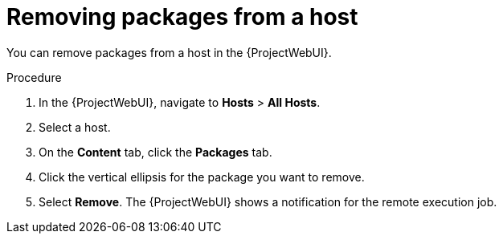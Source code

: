 :_mod-docs-content-type: PROCEDURE

[id="removing-packages-from-a-host_{context}"]
= Removing packages from a host

[role="_abstract"]
You can remove packages from a host in the {ProjectWebUI}.

.Procedure
. In the {ProjectWebUI}, navigate to *Hosts* > *All Hosts*.
. Select a host.
. On the *Content* tab, click the *Packages* tab.
. Click the vertical ellipsis for the package you want to remove.
. Select *Remove*.
The {ProjectWebUI} shows a notification for the remote execution job.
